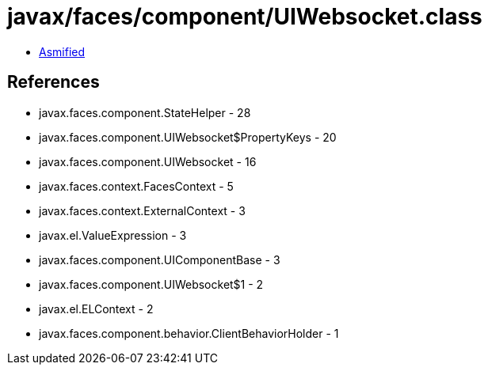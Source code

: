 = javax/faces/component/UIWebsocket.class

 - link:UIWebsocket-asmified.java[Asmified]

== References

 - javax.faces.component.StateHelper - 28
 - javax.faces.component.UIWebsocket$PropertyKeys - 20
 - javax.faces.component.UIWebsocket - 16
 - javax.faces.context.FacesContext - 5
 - javax.faces.context.ExternalContext - 3
 - javax.el.ValueExpression - 3
 - javax.faces.component.UIComponentBase - 3
 - javax.faces.component.UIWebsocket$1 - 2
 - javax.el.ELContext - 2
 - javax.faces.component.behavior.ClientBehaviorHolder - 1
